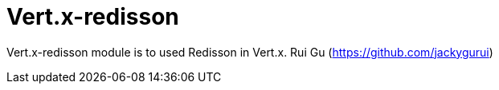 = Vert.x-redisson
:toc: left

Vert.x-redisson module is to used Redisson in Vert.x.
Rui Gu (https://github.com/jackygurui)